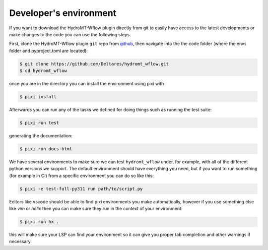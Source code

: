 .. _dev_env:

Developer's environment
=======================
If you want to download the HydroMT-Wflow plugin directly from git to easily have access to the latest developments or
make changes to the code you can use the following steps.

First, clone the HydroMT-Wflow plugin ``git`` repo from
`github <https://github.com/Deltares/hydromt_wflow>`_, then navigate into the
the code folder (where the envs folder and pyproject.toml are located):

.. code-block:: console

    $ git clone https://github.com/Deltares/hydromt_wflow.git
    $ cd hydromt_wflow

once you are in the directory you can install the environment using pixi with

.. code-block:: console

    $ pixi install

Afterwards you can run any of the tasks we defined for doing things such as running the test suite:

.. code-block:: console

    $ pixi run test

generating the documentation:

.. code-block:: console

    $ pixi run docs-html

We have several environments to make sure we can test ``hydromt_wflow`` under, for example,
with all of the different python versions we support. The default environment should have
everything you need, but if you want to run something (for example in CI) from a specific
environment you can do so like this:

.. code-block:: console

  $ pixi -e test-full-py311 run path/to/script.py


Editors like vscode should be able to find pixi environments you make automatically,
however if you use something else like `vim` or `helix` then you can make sure they run in
the context of your environment:

.. code-block:: console

    $ pixi run hx .

this will make sure your LSP can find your environment so it can give you proper
tab completion and other warnings if necessary.
